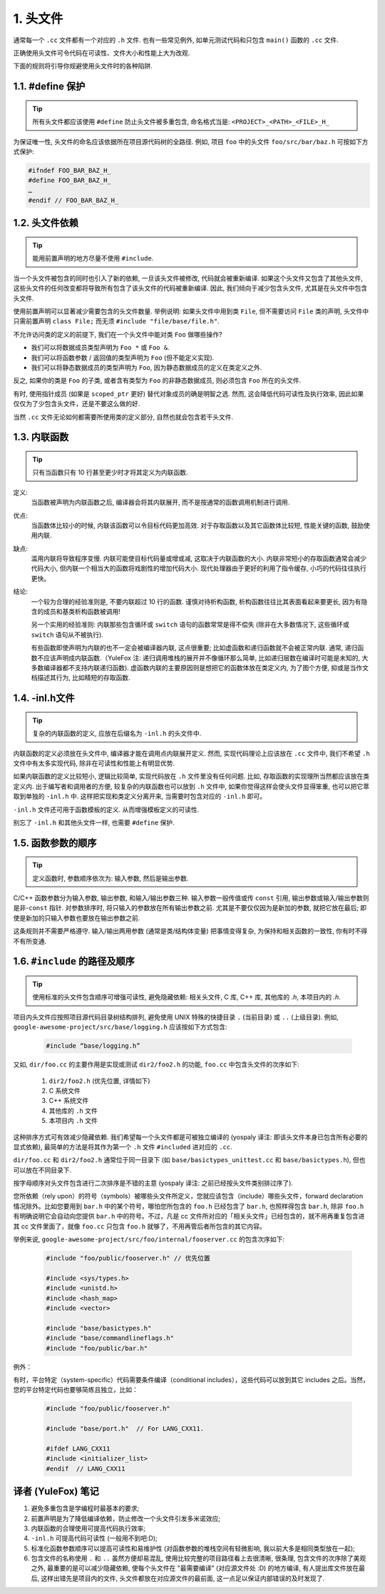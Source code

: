 1. 头文件
------------

通常每一个 ``.cc`` 文件都有一个对应的 ``.h`` 文件. 也有一些常见例外, 如单元测试代码和只包含 ``main()`` 函数的 ``.cc`` 文件.

正确使用头文件可令代码在可读性、文件大小和性能上大为改观.

下面的规则将引导你规避使用头文件时的各种陷阱.

.. _define_guard:

1.1. #define 保护
~~~~~~~~~~~~~~~~~~~~

.. tip::
   所有头文件都应该使用 ``#define`` 防止头文件被多重包含, 命名格式当是: ``<PROJECT>_<PATH>_<FILE>_H_``

为保证唯一性, 头文件的命名应该依据所在项目源代码树的全路径. 例如, 项目 ``foo`` 中的头文件 ``foo/src/bar/baz.h`` 可按如下方式保护:

.. code-block:: c++

    #ifndef FOO_BAR_BAZ_H_
    #define FOO_BAR_BAZ_H_
    …
    #endif // FOO_BAR_BAZ_H_


1.2. 头文件依赖
~~~~~~~~~~~~~~~~~~~~

.. tip::
   能用前置声明的地方尽量不使用 ``#include``.

当一个头文件被包含的同时也引入了新的依赖, 一旦该头文件被修改, 代码就会被重新编译. 如果这个头文件又包含了其他头文件, 这些头文件的任何改变都将导致所有包含了该头文件的代码被重新编译. 因此, 我们倾向于减少包含头文件, 尤其是在头文件中包含头文件.

使用前置声明可以显著减少需要包含的头文件数量. 举例说明: 如果头文件中用到类 ``File``, 但不需要访问 ``File`` 类的声明, 头文件中只需前置声明 ``class File;`` 而无须 ``#include "file/base/file.h"``.

不允许访问类的定义的前提下, 我们在一个头文件中能对类 ``Foo`` 做哪些操作?

- 我们可以将数据成员类型声明为 ``Foo *`` 或 ``Foo &``.
- 我们可以将函数参数 / 返回值的类型声明为 ``Foo`` (但不能定义实现).
- 我们可以将静态数据成员的类型声明为 ``Foo``, 因为静态数据成员的定义在类定义之外.

反之, 如果你的类是 ``Foo`` 的子类, 或者含有类型为 ``Foo`` 的非静态数据成员, 则必须包含 ``Foo`` 所在的头文件.

有时, 使用指针成员 (如果是 ``scoped_ptr`` 更好) 替代对象成员的确是明智之选. 然而, 这会降低代码可读性及执行效率, 因此如果仅仅为了少包含头文件，还是不要这么做的好.

当然 ``.cc`` 文件无论如何都需要所使用类的定义部分, 自然也就会包含若干头文件.


.. _inline-functions:

1.3. 内联函数
~~~~~~~~~~~~~~~~~~~~

.. tip::
    只有当函数只有 10 行甚至更少时才将其定义为内联函数.

定义:
    当函数被声明为内联函数之后, 编译器会将其内联展开, 而不是按通常的函数调用机制进行调用.

优点:
    当函数体比较小的时候, 内联该函数可以令目标代码更加高效. 对于存取函数以及其它函数体比较短, 性能关键的函数, 鼓励使用内联.

缺点:
    滥用内联将导致程序变慢. 内联可能使目标代码量或增或减, 这取决于内联函数的大小. 内联非常短小的存取函数通常会减少代码大小, 但内联一个相当大的函数将戏剧性的增加代码大小. 现代处理器由于更好的利用了指令缓存, 小巧的代码往往执行更快。

结论:
    一个较为合理的经验准则是, 不要内联超过 10 行的函数. 谨慎对待析构函数, 析构函数往往比其表面看起来要更长, 因为有隐含的成员和基类析构函数被调用!
    
    另一个实用的经验准则: 内联那些包含循环或 ``switch`` 语句的函数常常是得不偿失 (除非在大多数情况下, 这些循环或 ``switch`` 语句从不被执行).
    
    有些函数即使声明为内联的也不一定会被编译器内联, 这点很重要; 比如虚函数和递归函数就不会被正常内联.  通常, 递归函数不应该声明成内联函数.（YuleFox 注: 递归调用堆栈的展开并不像循环那么简单, 比如递归层数在编译时可能是未知的, 大多数编译器都不支持内联递归函数). 虚函数内联的主要原因则是想把它的函数体放在类定义内, 为了图个方便, 抑或是当作文档描述其行为, 比如精短的存取函数.


.. _inl-files:

1.4. -inl.h文件
~~~~~~~~~~~~~~~~~~~~

.. tip::
    复杂的内联函数的定义, 应放在后缀名为 ``-inl.h`` 的头文件中.

内联函数的定义必须放在头文件中, 编译器才能在调用点内联展开定义. 然而, 实现代码理论上应该放在 ``.cc`` 文件中, 我们不希望 ``.h`` 文件中有太多实现代码, 除非在可读性和性能上有明显优势.

如果内联函数的定义比较短小, 逻辑比较简单, 实现代码放在 ``.h`` 文件里没有任何问题. 比如, 存取函数的实现理所当然都应该放在类定义内. 出于编写者和调用者的方便, 较复杂的内联函数也可以放到 ``.h`` 文件中, 如果你觉得这样会使头文件显得笨重, 也可以把它萃取到单独的 ``-inl.h`` 中. 这样把实现和类定义分离开来, 当需要时包含对应的 ``-inl.h`` 即可。

``-inl.h`` 文件还可用于函数模板的定义. 从而增强模板定义的可读性.

别忘了 ``-inl.h`` 和其他头文件一样, 也需要 ``#define`` 保护.

1.5. 函数参数的顺序
~~~~~~~~~~~~~~~~~~~~

.. tip::
    定义函数时, 参数顺序依次为: 输入参数, 然后是输出参数.

C/C++ 函数参数分为输入参数, 输出参数, 和输入/输出参数三种. 输入参数一般传值或传 ``const`` 引用, 输出参数或输入/输出参数则是非-``const`` 指针. 对参数排序时, 将只输入的参数放在所有输出参数之前. 尤其是不要仅仅因为是新加的参数, 就把它放在最后; 即使是新加的只输入参数也要放在输出参数之前.

这条规则并不需要严格遵守. 输入/输出两用参数 (通常是类/结构体变量) 把事情变得复杂, 为保持和相关函数的一致性, 你有时不得不有所变通.

1.6. ``#include`` 的路径及顺序
~~~~~~~~~~~~~~~~~~~~~~~~~~~~~~~~

.. tip::
    使用标准的头文件包含顺序可增强可读性, 避免隐藏依赖: 相关头文件, C 库, C++ 库, 其他库的 `.h`, 本项目内的 `.h`.

项目内头文件应按照项目源代码目录树结构排列, 避免使用 UNIX 特殊的快捷目录 ``.`` (当前目录) 或 ``..`` (上级目录). 例如, ``google-awesome-project/src/base/logging.h`` 应该按如下方式包含:

    .. code-block:: c++
        
        #include “base/logging.h”

又如, ``dir/foo.cc`` 的主要作用是实现或测试 ``dir2/foo2.h`` 的功能, ``foo.cc`` 中包含头文件的次序如下:

    #. ``dir2/foo2.h`` (优先位置, 详情如下)
    #. C 系统文件
    #. C++ 系统文件
    #. 其他库的 ``.h`` 文件
    #. 本项目内 ``.h`` 文件

这种排序方式可有效减少隐藏依赖. 我们希望每一个头文件都是可被独立编译的 (yospaly 译注: 即该头文件本身已包含所有必要的显式依赖), 最简单的方法是将其作为第一个 ``.h`` 文件 ``#included`` 进对应的 ``.cc``.

``dir/foo.cc`` 和 ``dir2/foo2.h`` 通常位于同一目录下 (如 ``base/basictypes_unittest.cc`` 和 ``base/basictypes.h``), 但也可以放在不同目录下.

按字母顺序对头文件包含进行二次排序是不错的主意 (yospaly 译注: 之前已经按头文件类别排过序了).

您所依赖（rely upon）的符号（symbols）被哪些头文件所定义，您就应该包含（include）哪些头文件，forward declaration 情况除外。比如您要用到 ``bar.h`` 中的某个符号，哪怕您所包含的 ``foo.h`` 已经包含了 ``bar.h``, 也照样得包含 ``bar.h``, 除非 ``foo.h`` 有明确说明它会自动向您提供 ``bar.h`` 中的符号。不过，凡是 cc 文件所对应的「相关头文件」已经包含的，就不用再重复包含进其 cc 文件里面了，就像 ``foo.cc`` 只包含 ``foo.h`` 就够了，不用再管后者所包含的其它内容。

举例来说, ``google-awesome-project/src/foo/internal/fooserver.cc`` 的包含次序如下:

	.. code-block:: c++
	
		#include "foo/public/fooserver.h" // 优先位置

		#include <sys/types.h>
		#include <unistd.h>
		#include <hash_map>
		#include <vector>

		#include "base/basictypes.h"
		#include "base/commandlineflags.h"
		#include "foo/public/bar.h"
        
例外：

有时，平台特定（system-specific）代码需要条件编译（conditional includes），这些代码可以放到其它 includes 之后。当然，您的平台特定代码也要够简练且独立，比如：

	.. code-block:: c++
	
		#include "foo/public/fooserver.h"

		#include "base/port.h"  // For LANG_CXX11.

		#ifdef LANG_CXX11
		#include <initializer_list>
		#endif  // LANG_CXX11

译者 (YuleFox) 笔记
~~~~~~~~~~~~~~~~~~~~~~~~~~~~~~~~

#. 避免多重包含是学编程时最基本的要求;
#. 前置声明是为了降低编译依赖，防止修改一个头文件引发多米诺效应;
#. 内联函数的合理使用可提高代码执行效率;
#. ``-inl.h`` 可提高代码可读性 (一般用不到吧:D);
#. 标准化函数参数顺序可以提高可读性和易维护性 (对函数参数的堆栈空间有轻微影响, 我以前大多是相同类型放在一起);
#. 包含文件的名称使用 ``.`` 和 ``..`` 虽然方便却易混乱, 使用比较完整的项目路径看上去很清晰, 很条理, 包含文件的次序除了美观之外, 最重要的是可以减少隐藏依赖, 使每个头文件在 "最需要编译" (对应源文件处 :D) 的地方编译, 有人提出库文件放在最后, 这样出错先是项目内的文件, 头文件都放在对应源文件的最前面, 这一点足以保证内部错误的及时发现了.
